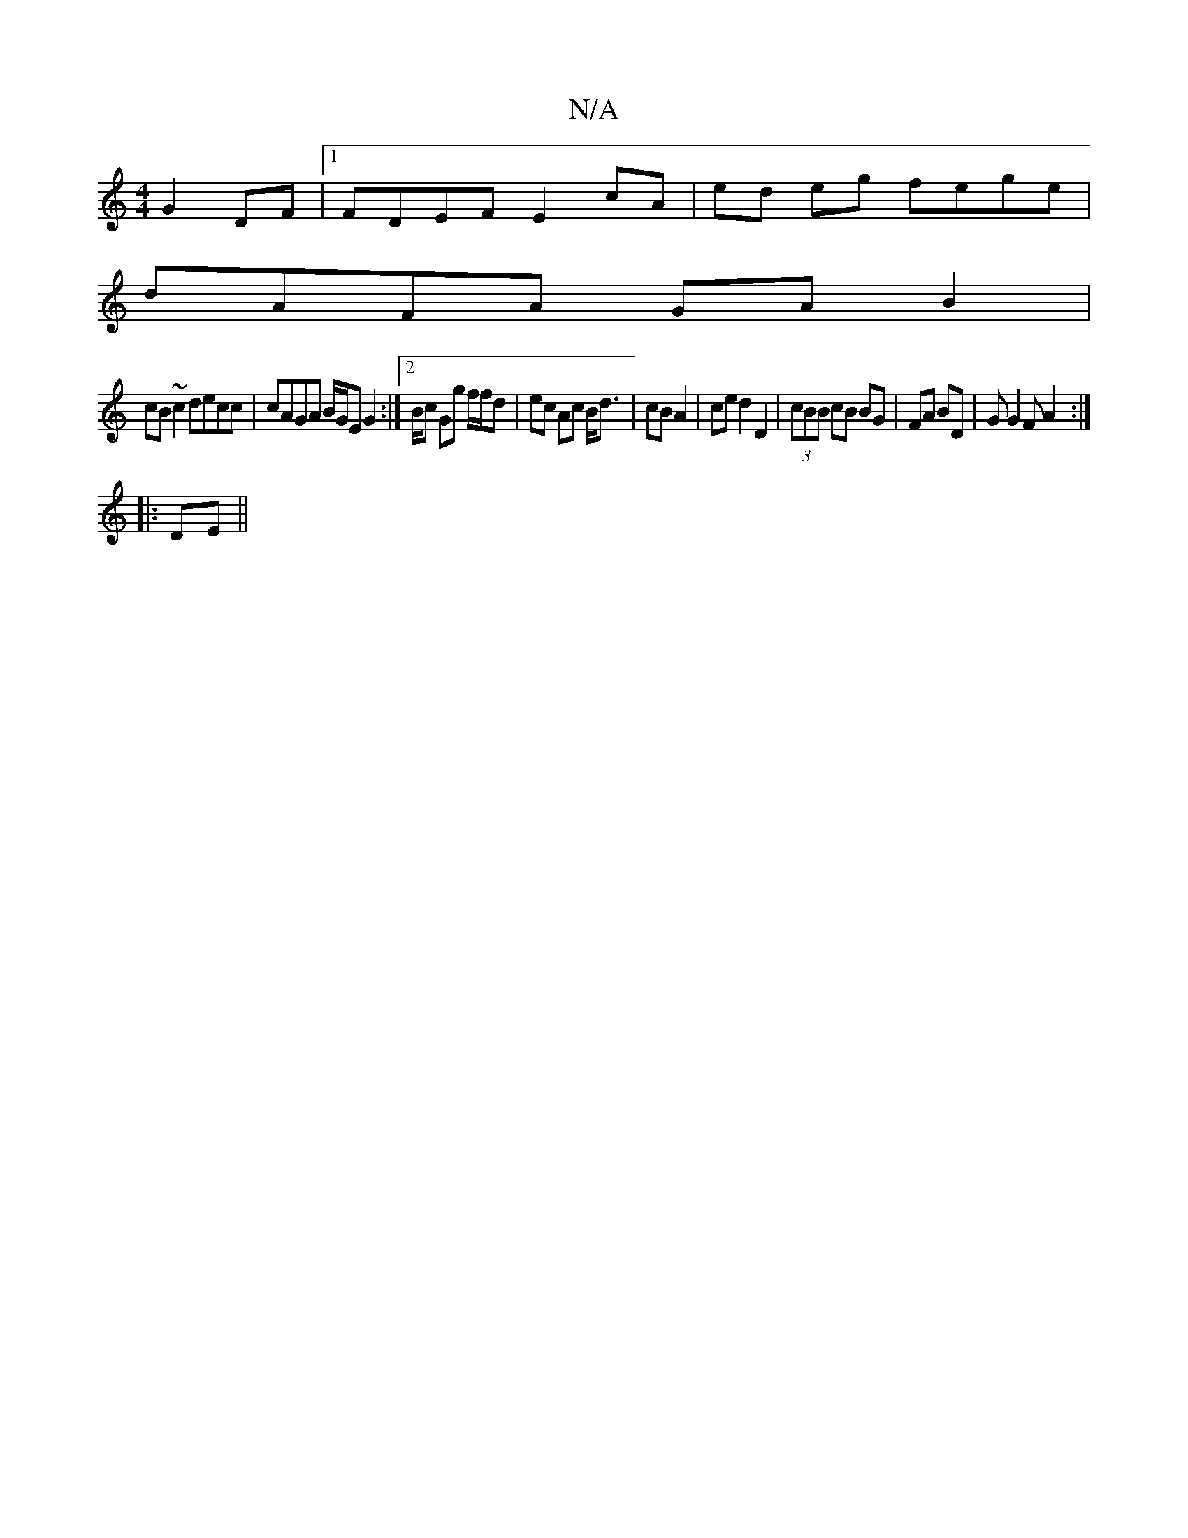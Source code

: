 X:1
T:N/A
M:4/4
R:N/A
K:Cmajor
 G2 DF |1 FDEF E2cA | ed eg fege |
dAFA GA B2 |
cB ~c2 decc | cAGA B/G/E G2 :|2/B/c Gg f/f/d | ec Ac B<d | cB A2 | ce d2 D2 | (3cBB cB BG | FA BD | GG2F A2 :|
|: DE ||

D2| (ED) FD ED|FA B,D|D8:|[D][
